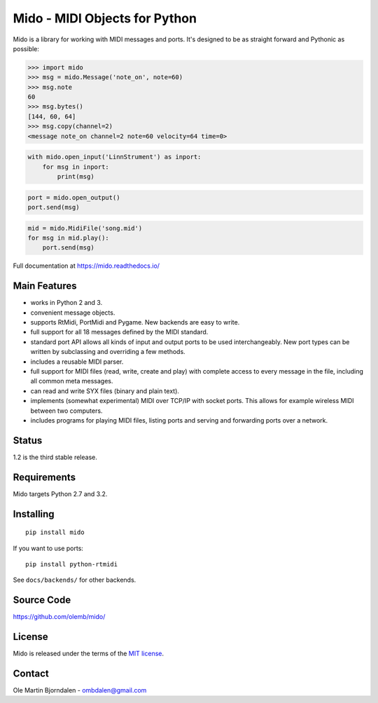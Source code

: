 Mido - MIDI Objects for Python
==============================

Mido is a library for working with MIDI messages and ports. It's
designed to be as straight forward and Pythonic as possible:

.. code-block:: python

   >>> import mido
   >>> msg = mido.Message('note_on', note=60)
   >>> msg.note
   60
   >>> msg.bytes()
   [144, 60, 64]
   >>> msg.copy(channel=2)
   <message note_on channel=2 note=60 velocity=64 time=0>

.. code-block:: python

    with mido.open_input('LinnStrument') as inport:
        for msg in inport:
            print(msg)

.. code-block:: python

   port = mido.open_output()
   port.send(msg)

.. code-block:: python

    mid = mido.MidiFile('song.mid')
    for msg in mid.play():
        port.send(msg)


Full documentation at https://mido.readthedocs.io/


Main Features
-------------

* works in Python 2 and 3.

* convenient message objects.

* supports RtMidi, PortMidi and Pygame. New backends are easy to
  write.

* full support for all 18 messages defined by the MIDI standard.

* standard port API allows all kinds of input and output ports to be
  used interchangeably. New port types can be written by subclassing
  and overriding a few methods.

* includes a reusable MIDI parser.

* full support for MIDI files (read, write, create and play) with
  complete access to every message in the file, including all common
  meta messages.

* can read and write SYX files (binary and plain text).

* implements (somewhat experimental) MIDI over TCP/IP with socket
  ports. This allows for example wireless MIDI between two
  computers.

* includes programs for playing MIDI files, listing ports and
  serving and forwarding ports over a network.


Status
------

1.2 is the third stable release.


Requirements
------------

Mido targets Python 2.7 and 3.2.


Installing
----------

::

    pip install mido

If you want to use ports::

   pip install python-rtmidi

See ``docs/backends/`` for other backends.



Source Code
-----------

https://github.com/olemb/mido/


License
-------

Mido is released under the terms of the `MIT license
<http://en.wikipedia.org/wiki/MIT_License>`_.


Contact
-------

Ole Martin Bjorndalen - ombdalen@gmail.com



